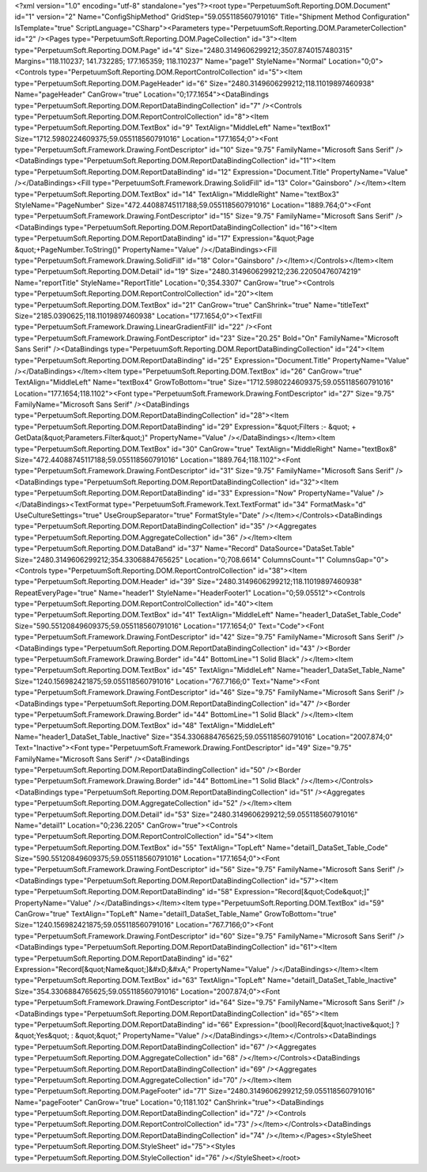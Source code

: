 ﻿<?xml version="1.0" encoding="utf-8" standalone="yes"?><root type="PerpetuumSoft.Reporting.DOM.Document" id="1" version="2" Name="ConfigShipMethod" GridStep="59.055118560791016" Title="Shipment Method Configuration" IsTemplate="true" ScriptLanguage="CSharp"><Parameters type="PerpetuumSoft.Reporting.DOM.ParameterCollection" id="2" /><Pages type="PerpetuumSoft.Reporting.DOM.PageCollection" id="3"><Item type="PerpetuumSoft.Reporting.DOM.Page" id="4" Size="2480.3149606299212;3507.8740157480315" Margins="118.110237; 141.732285; 177.165359; 118.110237" Name="page1" StyleName="Normal" Location="0;0"><Controls type="PerpetuumSoft.Reporting.DOM.ReportControlCollection" id="5"><Item type="PerpetuumSoft.Reporting.DOM.PageHeader" id="6" Size="2480.3149606299212;118.11019897460938" Name="pageHeader" CanGrow="true" Location="0;177.1654"><DataBindings type="PerpetuumSoft.Reporting.DOM.ReportDataBindingCollection" id="7" /><Controls type="PerpetuumSoft.Reporting.DOM.ReportControlCollection" id="8"><Item type="PerpetuumSoft.Reporting.DOM.TextBox" id="9" TextAlign="MiddleLeft" Name="textBox1" Size="1712.5980224609375;59.055118560791016" Location="177.1654;0"><Font type="PerpetuumSoft.Framework.Drawing.FontDescriptor" id="10" Size="9.75" FamilyName="Microsoft Sans Serif" /><DataBindings type="PerpetuumSoft.Reporting.DOM.ReportDataBindingCollection" id="11"><Item type="PerpetuumSoft.Reporting.DOM.ReportDataBinding" id="12" Expression="Document.Title" PropertyName="Value" /></DataBindings><Fill type="PerpetuumSoft.Framework.Drawing.SolidFill" id="13" Color="Gainsboro" /></Item><Item type="PerpetuumSoft.Reporting.DOM.TextBox" id="14" TextAlign="MiddleRight" Name="textBox3" StyleName="PageNumber" Size="472.44088745117188;59.055118560791016" Location="1889.764;0"><Font type="PerpetuumSoft.Framework.Drawing.FontDescriptor" id="15" Size="9.75" FamilyName="Microsoft Sans Serif" /><DataBindings type="PerpetuumSoft.Reporting.DOM.ReportDataBindingCollection" id="16"><Item type="PerpetuumSoft.Reporting.DOM.ReportDataBinding" id="17" Expression="&quot;Page &quot;+PageNumber.ToString()" PropertyName="Value" /></DataBindings><Fill type="PerpetuumSoft.Framework.Drawing.SolidFill" id="18" Color="Gainsboro" /></Item></Controls></Item><Item type="PerpetuumSoft.Reporting.DOM.Detail" id="19" Size="2480.3149606299212;236.22050476074219" Name="reportTitle" StyleName="ReportTitle" Location="0;354.3307" CanGrow="true"><Controls type="PerpetuumSoft.Reporting.DOM.ReportControlCollection" id="20"><Item type="PerpetuumSoft.Reporting.DOM.TextBox" id="21" CanGrow="true" CanShrink="true" Name="titleText" Size="2185.0390625;118.11019897460938" Location="177.1654;0"><TextFill type="PerpetuumSoft.Framework.Drawing.LinearGradientFill" id="22" /><Font type="PerpetuumSoft.Framework.Drawing.FontDescriptor" id="23" Size="20.25" Bold="On" FamilyName="Microsoft Sans Serif" /><DataBindings type="PerpetuumSoft.Reporting.DOM.ReportDataBindingCollection" id="24"><Item type="PerpetuumSoft.Reporting.DOM.ReportDataBinding" id="25" Expression="Document.Title" PropertyName="Value" /></DataBindings></Item><Item type="PerpetuumSoft.Reporting.DOM.TextBox" id="26" CanGrow="true" TextAlign="MiddleLeft" Name="textBox4" GrowToBottom="true" Size="1712.5980224609375;59.055118560791016" Location="177.1654;118.1102"><Font type="PerpetuumSoft.Framework.Drawing.FontDescriptor" id="27" Size="9.75" FamilyName="Microsoft Sans Serif" /><DataBindings type="PerpetuumSoft.Reporting.DOM.ReportDataBindingCollection" id="28"><Item type="PerpetuumSoft.Reporting.DOM.ReportDataBinding" id="29" Expression="&quot;Filters :- &quot; + GetData(&quot;Parameters.Filter&quot;)" PropertyName="Value" /></DataBindings></Item><Item type="PerpetuumSoft.Reporting.DOM.TextBox" id="30" CanGrow="true" TextAlign="MiddleRight" Name="textBox8" Size="472.44088745117188;59.055118560791016" Location="1889.764;118.1102"><Font type="PerpetuumSoft.Framework.Drawing.FontDescriptor" id="31" Size="9.75" FamilyName="Microsoft Sans Serif" /><DataBindings type="PerpetuumSoft.Reporting.DOM.ReportDataBindingCollection" id="32"><Item type="PerpetuumSoft.Reporting.DOM.ReportDataBinding" id="33" Expression="Now" PropertyName="Value" /></DataBindings><TextFormat type="PerpetuumSoft.Framework.Text.TextFormat" id="34" FormatMask="d" UseCultureSettings="true" UseGroupSeparator="true" FormatStyle="Date" /></Item></Controls><DataBindings type="PerpetuumSoft.Reporting.DOM.ReportDataBindingCollection" id="35" /><Aggregates type="PerpetuumSoft.Reporting.DOM.AggregateCollection" id="36" /></Item><Item type="PerpetuumSoft.Reporting.DOM.DataBand" id="37" Name="Record" DataSource="DataSet.Table" Size="2480.3149606299212;354.3306884765625" Location="0;708.6614" ColumnsCount="1" ColumnsGap="0"><Controls type="PerpetuumSoft.Reporting.DOM.ReportControlCollection" id="38"><Item type="PerpetuumSoft.Reporting.DOM.Header" id="39" Size="2480.3149606299212;118.11019897460938" RepeatEveryPage="true" Name="header1" StyleName="HeaderFooter1" Location="0;59.05512"><Controls type="PerpetuumSoft.Reporting.DOM.ReportControlCollection" id="40"><Item type="PerpetuumSoft.Reporting.DOM.TextBox" id="41" TextAlign="MiddleLeft" Name="header1_DataSet_Table_Code" Size="590.55120849609375;59.055118560791016" Location="177.1654;0" Text="Code"><Font type="PerpetuumSoft.Framework.Drawing.FontDescriptor" id="42" Size="9.75" FamilyName="Microsoft Sans Serif" /><DataBindings type="PerpetuumSoft.Reporting.DOM.ReportDataBindingCollection" id="43" /><Border type="PerpetuumSoft.Framework.Drawing.Border" id="44" BottomLine="1 Solid Black" /></Item><Item type="PerpetuumSoft.Reporting.DOM.TextBox" id="45" TextAlign="MiddleLeft" Name="header1_DataSet_Table_Name" Size="1240.156982421875;59.055118560791016" Location="767.7166;0" Text="Name"><Font type="PerpetuumSoft.Framework.Drawing.FontDescriptor" id="46" Size="9.75" FamilyName="Microsoft Sans Serif" /><DataBindings type="PerpetuumSoft.Reporting.DOM.ReportDataBindingCollection" id="47" /><Border type="PerpetuumSoft.Framework.Drawing.Border" id="44" BottomLine="1 Solid Black" /></Item><Item type="PerpetuumSoft.Reporting.DOM.TextBox" id="48" TextAlign="MiddleLeft" Name="header1_DataSet_Table_Inactive" Size="354.3306884765625;59.055118560791016" Location="2007.874;0" Text="Inactive"><Font type="PerpetuumSoft.Framework.Drawing.FontDescriptor" id="49" Size="9.75" FamilyName="Microsoft Sans Serif" /><DataBindings type="PerpetuumSoft.Reporting.DOM.ReportDataBindingCollection" id="50" /><Border type="PerpetuumSoft.Framework.Drawing.Border" id="44" BottomLine="1 Solid Black" /></Item></Controls><DataBindings type="PerpetuumSoft.Reporting.DOM.ReportDataBindingCollection" id="51" /><Aggregates type="PerpetuumSoft.Reporting.DOM.AggregateCollection" id="52" /></Item><Item type="PerpetuumSoft.Reporting.DOM.Detail" id="53" Size="2480.3149606299212;59.055118560791016" Name="detail1" Location="0;236.2205" CanGrow="true"><Controls type="PerpetuumSoft.Reporting.DOM.ReportControlCollection" id="54"><Item type="PerpetuumSoft.Reporting.DOM.TextBox" id="55" TextAlign="TopLeft" Name="detail1_DataSet_Table_Code" Size="590.55120849609375;59.055118560791016" Location="177.1654;0"><Font type="PerpetuumSoft.Framework.Drawing.FontDescriptor" id="56" Size="9.75" FamilyName="Microsoft Sans Serif" /><DataBindings type="PerpetuumSoft.Reporting.DOM.ReportDataBindingCollection" id="57"><Item type="PerpetuumSoft.Reporting.DOM.ReportDataBinding" id="58" Expression="Record[&quot;Code&quot;]" PropertyName="Value" /></DataBindings></Item><Item type="PerpetuumSoft.Reporting.DOM.TextBox" id="59" CanGrow="true" TextAlign="TopLeft" Name="detail1_DataSet_Table_Name" GrowToBottom="true" Size="1240.156982421875;59.055118560791016" Location="767.7166;0"><Font type="PerpetuumSoft.Framework.Drawing.FontDescriptor" id="60" Size="9.75" FamilyName="Microsoft Sans Serif" /><DataBindings type="PerpetuumSoft.Reporting.DOM.ReportDataBindingCollection" id="61"><Item type="PerpetuumSoft.Reporting.DOM.ReportDataBinding" id="62" Expression="Record[&quot;Name&quot;]&#xD;&#xA;" PropertyName="Value" /></DataBindings></Item><Item type="PerpetuumSoft.Reporting.DOM.TextBox" id="63" TextAlign="TopLeft" Name="detail1_DataSet_Table_Inactive" Size="354.3306884765625;59.055118560791016" Location="2007.874;0"><Font type="PerpetuumSoft.Framework.Drawing.FontDescriptor" id="64" Size="9.75" FamilyName="Microsoft Sans Serif" /><DataBindings type="PerpetuumSoft.Reporting.DOM.ReportDataBindingCollection" id="65"><Item type="PerpetuumSoft.Reporting.DOM.ReportDataBinding" id="66" Expression="(bool)Record[&quot;Inactive&quot;] ? &quot;Yes&quot; : &quot;&quot;" PropertyName="Value" /></DataBindings></Item></Controls><DataBindings type="PerpetuumSoft.Reporting.DOM.ReportDataBindingCollection" id="67" /><Aggregates type="PerpetuumSoft.Reporting.DOM.AggregateCollection" id="68" /></Item></Controls><DataBindings type="PerpetuumSoft.Reporting.DOM.ReportDataBindingCollection" id="69" /><Aggregates type="PerpetuumSoft.Reporting.DOM.AggregateCollection" id="70" /></Item><Item type="PerpetuumSoft.Reporting.DOM.PageFooter" id="71" Size="2480.3149606299212;59.055118560791016" Name="pageFooter" CanGrow="true" Location="0;1181.102" CanShrink="true"><DataBindings type="PerpetuumSoft.Reporting.DOM.ReportDataBindingCollection" id="72" /><Controls type="PerpetuumSoft.Reporting.DOM.ReportControlCollection" id="73" /></Item></Controls><DataBindings type="PerpetuumSoft.Reporting.DOM.ReportDataBindingCollection" id="74" /></Item></Pages><StyleSheet type="PerpetuumSoft.Reporting.DOM.StyleSheet" id="75"><Styles type="PerpetuumSoft.Reporting.DOM.StyleCollection" id="76" /></StyleSheet></root>